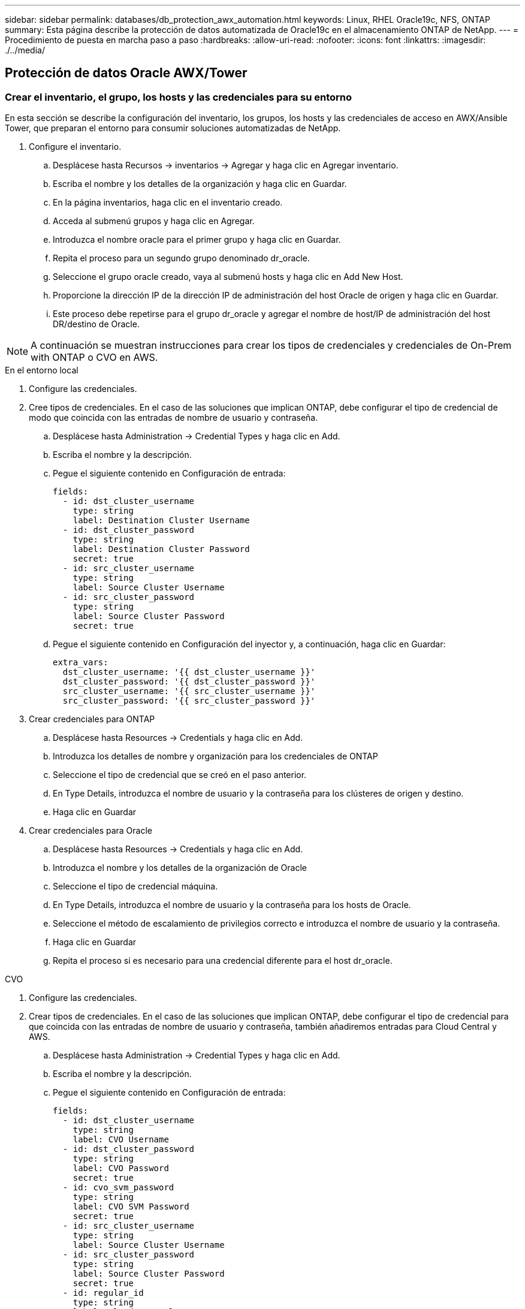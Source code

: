 ---
sidebar: sidebar 
permalink: databases/db_protection_awx_automation.html 
keywords: Linux, RHEL Oracle19c, NFS, ONTAP 
summary: Esta página describe la protección de datos automatizada de Oracle19c en el almacenamiento ONTAP de NetApp. 
---
= Procedimiento de puesta en marcha paso a paso
:hardbreaks:
:allow-uri-read: 
:nofooter: 
:icons: font
:linkattrs: 
:imagesdir: ./../media/




== Protección de datos Oracle AWX/Tower



=== Crear el inventario, el grupo, los hosts y las credenciales para su entorno

En esta sección se describe la configuración del inventario, los grupos, los hosts y las credenciales de acceso en AWX/Ansible Tower, que preparan el entorno para consumir soluciones automatizadas de NetApp.

. Configure el inventario.
+
.. Desplácese hasta Recursos → inventarios → Agregar y haga clic en Agregar inventario.
.. Escriba el nombre y los detalles de la organización y haga clic en Guardar.
.. En la página inventarios, haga clic en el inventario creado.
.. Acceda al submenú grupos y haga clic en Agregar.
.. Introduzca el nombre oracle para el primer grupo y haga clic en Guardar.
.. Repita el proceso para un segundo grupo denominado dr_oracle.
.. Seleccione el grupo oracle creado, vaya al submenú hosts y haga clic en Add New Host.
.. Proporcione la dirección IP de la dirección IP de administración del host Oracle de origen y haga clic en Guardar.
.. Este proceso debe repetirse para el grupo dr_oracle y agregar el nombre de host/IP de administración del host DR/destino de Oracle.





NOTE: A continuación se muestran instrucciones para crear los tipos de credenciales y credenciales de On-Prem with ONTAP o CVO en AWS.

[role="tabbed-block"]
====
.En el entorno local
--
. Configure las credenciales.
. Cree tipos de credenciales. En el caso de las soluciones que implican ONTAP, debe configurar el tipo de credencial de modo que coincida con las entradas de nombre de usuario y contraseña.
+
.. Desplácese hasta Administration → Credential Types y haga clic en Add.
.. Escriba el nombre y la descripción.
.. Pegue el siguiente contenido en Configuración de entrada:
+
[source, cli]
----
fields:
  - id: dst_cluster_username
    type: string
    label: Destination Cluster Username
  - id: dst_cluster_password
    type: string
    label: Destination Cluster Password
    secret: true
  - id: src_cluster_username
    type: string
    label: Source Cluster Username
  - id: src_cluster_password
    type: string
    label: Source Cluster Password
    secret: true
----
.. Pegue el siguiente contenido en Configuración del inyector y, a continuación, haga clic en Guardar:
+
[source, cli]
----
extra_vars:
  dst_cluster_username: '{{ dst_cluster_username }}'
  dst_cluster_password: '{{ dst_cluster_password }}'
  src_cluster_username: '{{ src_cluster_username }}'
  src_cluster_password: '{{ src_cluster_password }}'
----


. Crear credenciales para ONTAP
+
.. Desplácese hasta Resources → Credentials y haga clic en Add.
.. Introduzca los detalles de nombre y organización para los credenciales de ONTAP
.. Seleccione el tipo de credencial que se creó en el paso anterior.
.. En Type Details, introduzca el nombre de usuario y la contraseña para los clústeres de origen y destino.
.. Haga clic en Guardar


. Crear credenciales para Oracle
+
.. Desplácese hasta Resources → Credentials y haga clic en Add.
.. Introduzca el nombre y los detalles de la organización de Oracle
.. Seleccione el tipo de credencial máquina.
.. En Type Details, introduzca el nombre de usuario y la contraseña para los hosts de Oracle.
.. Seleccione el método de escalamiento de privilegios correcto e introduzca el nombre de usuario y la contraseña.
.. Haga clic en Guardar
.. Repita el proceso si es necesario para una credencial diferente para el host dr_oracle.




--
.CVO
--
. Configure las credenciales.
. Crear tipos de credenciales. En el caso de las soluciones que implican ONTAP, debe configurar el tipo de credencial para que coincida con las entradas de nombre de usuario y contraseña, también añadiremos entradas para Cloud Central y AWS.
+
.. Desplácese hasta Administration → Credential Types y haga clic en Add.
.. Escriba el nombre y la descripción.
.. Pegue el siguiente contenido en Configuración de entrada:
+
[source, cli]
----
fields:
  - id: dst_cluster_username
    type: string
    label: CVO Username
  - id: dst_cluster_password
    type: string
    label: CVO Password
    secret: true
  - id: cvo_svm_password
    type: string
    label: CVO SVM Password
    secret: true
  - id: src_cluster_username
    type: string
    label: Source Cluster Username
  - id: src_cluster_password
    type: string
    label: Source Cluster Password
    secret: true
  - id: regular_id
    type: string
    label: Cloud Central ID
    secret: true
  - id: email_id
    type: string
    label: Cloud Manager Email
    secret: true
  - id: cm_password
    type: string
    label: Cloud Manager Password
    secret: true
  - id: access_key
    type: string
    label: AWS Access Key
    secret: true
  - id: secret_key
    type: string
    label: AWS Secret Key
    secret: true
  - id: token
    type: string
    label: Cloud Central Refresh Token
    secret: true
----
.. Pegue el siguiente contenido en Injector Configuration y haga clic en Save:
+
[source, cli]
----
extra_vars:
  dst_cluster_username: '{{ dst_cluster_username }}'
  dst_cluster_password: '{{ dst_cluster_password }}'
  cvo_svm_password: '{{ cvo_svm_password }}'
  src_cluster_username: '{{ src_cluster_username }}'
  src_cluster_password: '{{ src_cluster_password }}'
  regular_id: '{{ regular_id }}'
  email_id: '{{ email_id }}'
  cm_password: '{{ cm_password }}'
  access_key: '{{ access_key }}'
  secret_key: '{{ secret_key }}'
  token: '{{ token }}'
----


. Cree credenciales para ONTAP/CVO/AWS
+
.. Desplácese hasta Resources → Credentials y haga clic en Add.
.. Introduzca los detalles de nombre y organización para los credenciales de ONTAP
.. Seleccione el tipo de credencial que se creó en el paso anterior.
.. En Type Details, introduzca el nombre de usuario y la contraseña de los clústeres de origen y CVO, Cloud Central/Manager, AWS Access/Secret Key y Cloud Central Refresh Token.
.. Haga clic en Guardar


. Crear credenciales para Oracle (origen)
+
.. Desplácese hasta Resources → Credentials y haga clic en Add.
.. Introduzca los detalles de nombre y organización del host de Oracle
.. Seleccione el tipo de credencial máquina.
.. En Type Details, introduzca el nombre de usuario y la contraseña para los hosts de Oracle.
.. Seleccione el método de escalamiento de privilegios correcto e introduzca el nombre de usuario y la contraseña.
.. Haga clic en Guardar


. Crear credenciales para el destino Oracle
+
.. Desplácese hasta Resources → Credentials y haga clic en Add.
.. Introduzca los detalles de nombre y organización para el host de recuperación ante desastres de Oracle
.. Seleccione el tipo de credencial máquina.
.. En Type Details, introduzca el nombre de usuario (ec2-user o si lo ha cambiado de valor predeterminado introduzca ese valor) y la clave privada SSH
.. Seleccione el método de escalado de privilegios correcto (sudo) e introduzca el nombre de usuario y la contraseña si es necesario.
.. Haga clic en Guardar




--
====


=== Cree un proyecto

. Vaya a Recursos → proyectos y haga clic en Agregar.
+
.. Introduzca el nombre y los detalles de la organización.
.. Seleccione Git en el campo Source Control Credential Type.
.. introduzca <https://github.com/NetApp-Automation/na_oracle19c_data_protection.git>[] Como URL de control de origen.
.. Haga clic en Guardar.
.. Es posible que el proyecto tenga que sincronizarse ocasionalmente cuando cambia el código fuente.






=== Configurar variables globales

Las variables definidas en esta sección se aplican a todos los hosts de Oracle, las bases de datos y el clúster de ONTAP.

. Introduzca los parámetros específicos de su entorno en las siguientes variables globales integradas o formas var.



NOTE: Los elementos en azul deben cambiarse para que coincidan con su entorno.

[role="tabbed-block"]
====
.En el entorno local
--
[source, shell]
----
# Oracle Data Protection global user configuration variables
# Ontap env specific config variables
hosts_group: "ontap"
ca_signed_certs: "false"

# Inter-cluster LIF details
src_nodes:
  - "AFF-01"
  - "AFF-02"

dst_nodes:
  - "DR-AFF-01"
  - "DR-AFF-02"

create_source_intercluster_lifs: "yes"

source_intercluster_network_port_details:
  using_dedicated_ports: "yes"
  using_ifgrp: "yes"
  using_vlans: "yes"
  failover_for_shared_individual_ports: "yes"
  ifgrp_name: "a0a"
  vlan_id: "10"
  ports:
    - "e0b"
    - "e0g"
  broadcast_domain: "NFS"
  ipspace: "Default"
  failover_group_name: "iclifs"

source_intercluster_lif_details:
  - name: "icl_1"
    address: "10.0.0.1"
    netmask: "255.255.255.0"
    home_port: "a0a-10"
    node: "AFF-01"
  - name: "icl_2"
    address: "10.0.0.2"
    netmask: "255.255.255.0"
    home_port: "a0a-10"
    node: "AFF-02"

create_destination_intercluster_lifs: "yes"

destination_intercluster_network_port_details:
  using_dedicated_ports: "yes"
  using_ifgrp: "yes"
  using_vlans: "yes"
  failover_for_shared_individual_ports: "yes"
  ifgrp_name: "a0a"
  vlan_id: "10"
  ports:
    - "e0b"
    - "e0g"
  broadcast_domain: "NFS"
  ipspace: "Default"
  failover_group_name: "iclifs"

destination_intercluster_lif_details:
  - name: "icl_1"
    address: "10.0.0.3"
    netmask: "255.255.255.0"
    home_port: "a0a-10"
    node: "DR-AFF-01"
  - name: "icl_2"
    address: "10.0.0.4"
    netmask: "255.255.255.0"
    home_port: "a0a-10"
    node: "DR-AFF-02"

# Variables for SnapMirror Peering
passphrase: "your-passphrase"

# Source & Destination List
dst_cluster_name: "dst-cluster-name"
dst_cluster_ip: "dst-cluster-ip"
dst_vserver: "dst-vserver"
dst_nfs_lif: "dst-nfs-lif"
src_cluster_name: "src-cluster-name"
src_cluster_ip: "src-cluster-ip"
src_vserver: "src-vserver"

# Variable for Oracle Volumes and SnapMirror Details
cg_snapshot_name_prefix: "oracle"
src_orabinary_vols:
  - "binary_vol"
src_db_vols:
  - "db_vol"
src_archivelog_vols:
  - "log_vol"
snapmirror_policy: "async_policy_oracle"

# Export Policy Details
export_policy_details:
  name: "nfs_export_policy"
  client_match: "0.0.0.0/0"
  ro_rule: "sys"
  rw_rule: "sys"

# Linux env specific config variables
mount_points:
  - "/u01"
  - "/u02"
  - "/u03"
hugepages_nr: "1234"
redhat_sub_username: "xxx"
redhat_sub_password: "xxx"

# DB env specific install and config variables
recovery_type: "scn"
control_files:
  - "/u02/oradata/CDB2/control01.ctl"
  - "/u03/orareco/CDB2/control02.ctl"
----
--
.CVO
--
[source, shell]
----
###########################################
### Ontap env specific config variables ###
###########################################

#Inventory group name
#Default inventory group name - "ontap"
#Change only if you are changing the group name either in inventory/hosts file or in inventory groups in case of AWX/Tower
hosts_group: "ontap"

#CA_signed_certificates (ONLY CHANGE to "true" IF YOU ARE USING CA SIGNED CERTIFICATES)
ca_signed_certs: "false"

#Names of the Nodes in the Source ONTAP Cluster
src_nodes:
  - "AFF-01"
  - "AFF-02"

#Names of the Nodes in the Destination CVO Cluster
dst_nodes:
  - "DR-AFF-01"
  - "DR-AFF-02"

#Define whether or not to create intercluster lifs on source cluster (ONLY CHANGE to "No" IF YOU HAVE ALREADY CREATED THE INTERCLUSTER LIFS)
create_source_intercluster_lifs: "yes"

source_intercluster_network_port_details:
  using_dedicated_ports: "yes"
  using_ifgrp: "yes"
  using_vlans: "yes"
  failover_for_shared_individual_ports: "yes"
  ifgrp_name: "a0a"
  vlan_id: "10"
  ports:
    - "e0b"
    - "e0g"
  broadcast_domain: "NFS"
  ipspace: "Default"
  failover_group_name: "iclifs"

source_intercluster_lif_details:
  - name: "icl_1"
    address: "10.0.0.1"
    netmask: "255.255.255.0"
    home_port: "a0a-10"
    node: "AFF-01"
  - name: "icl_2"
    address: "10.0.0.2"
    netmask: "255.255.255.0"
    home_port: "a0a-10"
    node: "AFF-02"

###########################################
### CVO Deployment Variables ###
###########################################

####### Access Keys Variables ######

# Region where your CVO will be deployed.
region_deploy: "us-east-1"

########### CVO and Connector Vars ########

# AWS Managed Policy required to give permission for IAM role creation.
aws_policy: "arn:aws:iam::1234567:policy/OCCM"

# Specify your aws role name, a new role is created if one already does not exist.
aws_role_name: "arn:aws:iam::1234567:policy/OCCM"

# Name your connector.
connector_name: "awx_connector"

# Name of the key pair generated in AWS.
key_pair: "key_pair"

# Name of the Subnet that has the range of IP addresses in your VPC.
subnet: "subnet-12345"

# ID of your AWS secuirty group that allows access to on-prem resources.
security_group: "sg-123123123"

# You Cloud Manager Account ID.
account: "account-A23123A"

# Name of the your CVO instance
cvo_name: "test_cvo"

# ID of the VPC in AWS.
vpc: "vpc-123123123"

###################################################################################################
# Variables for - Add on-prem ONTAP to Connector in Cloud Manager
###################################################################################################

# For Federated users, Client ID from API Authentication Section of Cloud Central to generate access token.
sso_id: "123123123123123123123"

# For regular access with username and password, please specify "pass" as the connector_access. For SSO users, use "refresh_token" as the variable.
connector_access: "pass"

####################################################################################################
# Variables for SnapMirror Peering
####################################################################################################
passphrase: "your-passphrase"

#####################################################################################################
# Source & Destination List
#####################################################################################################
#Please Enter Destination Cluster Name
dst_cluster_name: "dst-cluster-name"

#Please Enter Destination Cluster (Once CVO is Created Add this Variable to all templates)
dst_cluster_ip: "dst-cluster-ip"

#Please Enter Destination SVM to create mirror relationship
dst_vserver: "dst-vserver"

#Please Enter NFS Lif for dst vserver (Once CVO is Created Add this Variable to all templates)
dst_nfs_lif: "dst-nfs-lif"

#Please Enter Source Cluster Name
src_cluster_name: "src-cluster-name"

#Please Enter Source Cluster
src_cluster_ip: "src-cluster-ip"

#Please Enter Source SVM
src_vserver: "src-vserver"

#####################################################################################################
# Variable for Oracle Volumes and SnapMirror Details
#####################################################################################################
#Please Enter Source Snapshot Prefix Name
cg_snapshot_name_prefix: "oracle"

#Please Enter Source Oracle Binary Volume(s)
src_orabinary_vols:
  - "binary_vol"
#Please Enter Source Database Volume(s)
src_db_vols:
  - "db_vol"
#Please Enter Source Archive Volume(s)
src_archivelog_vols:
  - "log_vol"
#Please Enter Destination Snapmirror Policy
snapmirror_policy: "async_policy_oracle"

#####################################################################################################
# Export Policy Details
#####################################################################################################
#Enter the destination export policy details (Once CVO is Created Add this Variable to all templates)
export_policy_details:
  name: "nfs_export_policy"
  client_match: "0.0.0.0/0"
  ro_rule: "sys"
  rw_rule: "sys"

#####################################################################################################
### Linux env specific config variables ###
#####################################################################################################

#NFS Mount points for Oracle DB volumes
mount_points:
  - "/u01"
  - "/u02"
  - "/u03"

# Up to 75% of node memory size divided by 2mb. Consider how many databases to be hosted on the node and how much ram to be allocated to each DB.
# Leave it blank if hugepage is not configured on the host.
hugepages_nr: "1234"

# RedHat subscription username and password
redhat_sub_username: "xxx"
redhat_sub_password: "xxx"

####################################################
### DB env specific install and config variables ###
####################################################
#Recovery Type (leave as scn)
recovery_type: "scn"

#Oracle Control Files
control_files:
  - "/u02/oradata/CDB2/control01.ctl"
  - "/u03/orareco/CDB2/control02.ctl"
----
--
====


=== Libros de estrategia de automatización

Hay cuatro libros de estrategia separados que se deben ejecutar.

. Libro de estrategia para configurar su entorno, en las instalaciones o CVO.
. PlayBook para replicar los binarios y bases de datos de Oracle según un calendario
. PlayBook para replicar los registros de Oracle según una programación
. Libro de estrategia para recuperar la base de datos en un host de destino


[role="tabbed-block"]
====
.Configuración de ONTAP/CVO
--
Configuración de ONTAP y CVO

*Configurar e iniciar la plantilla de trabajo.*

. Cree la plantilla de trabajo.
+
.. Desplácese hasta Recursos → Plantillas → Agregar y haga clic en Agregar plantilla de trabajo.
.. Introduzca el nombre ONTAP/CVO Setup
.. Seleccione el tipo de trabajo; Run configura el sistema en función de una tableta playbook.
.. Seleccione el inventario, el proyecto, el libro de estrategia y las credenciales correspondientes.
.. Seleccione el libro de estrategia ontap_setup.yml para un entorno en las instalaciones o seleccione cvo_setup.yml para replicar a una instancia de CVO.
.. Pegue las variables globales copiadas del paso 4 en el campo variables de plantilla en la pestaña AYLMA.
.. Haga clic en Guardar.


. Inicie la plantilla de trabajo.
+
.. Desplácese hasta Recursos → Plantillas.
.. Haga clic en la plantilla deseada y, a continuación, en Iniciar.
+

NOTE: Utilizaremos esta plantilla y la copiaremos para los otros libros de estrategia.





--
.Replicación para volúmenes binarios y bases de datos
--
Programación del libro de aplicaciones de replicación de bases de datos y binarios

*Configurar e iniciar la plantilla de trabajo.*

. Copie la plantilla de trabajo creada previamente.
+
.. Desplácese hasta Recursos → Plantillas.
.. Encuentre la plantilla de configuración de ONTAP/CVO y haga clic con el botón derecho del ratón en Copiar plantilla
.. Haga clic en Editar plantilla en la plantilla copiada y cambie el nombre a Libro de aplicaciones de replicación de bases de datos y binarios.
.. Mantenga el mismo inventario, proyecto y credenciales para la plantilla.
.. Seleccione la ora_replication_cg.yml como la tableta playbook que se va a ejecutar.
.. Las variables seguirán siendo las mismas, pero se deberá establecer la dirección IP del clúster CVO en la variable dst_cluster_ip.
.. Haga clic en Guardar.


. Programar la plantilla de trabajo.
+
.. Desplácese hasta Recursos → Plantillas.
.. Haga clic en la plantilla Binary and Database Replication PlayBook y, a continuación, haga clic en Schedules en el conjunto superior de opciones.
.. Haga clic en Agregar, agregue el nombre Programación para la replicación binaria y de bases de datos, elija la fecha y hora de inicio al principio de la hora, elija su zona horaria local y frecuencia de ejecución. La frecuencia de ejecución se suele actualizar la replicación de SnapMirror.
+

NOTE: Se creará una programación independiente para la replicación de volúmenes de registro, de modo que se pueda replicar con una cadencia más frecuente.





--
.Replicación para volúmenes de registro
--
Programación de la aplicación Log Replication PlayBook

*Configurar e iniciar la plantilla de trabajo.*

. Copie la plantilla de trabajo creada previamente.
+
.. Desplácese hasta Recursos → Plantillas.
.. Encuentre la plantilla de configuración de ONTAP/CVO y haga clic con el botón derecho del ratón en Copiar plantilla
.. Haga clic en Editar plantilla en la plantilla copiada y cambie el nombre a Log Replication PlayBook.
.. Mantenga el mismo inventario, proyecto y credenciales para la plantilla.
.. Seleccione ora_replication_logs.yml como la tableta playbook que se va a ejecutar.
.. Las variables seguirán siendo las mismas, pero se deberá establecer la dirección IP del clúster CVO en la variable dst_cluster_ip.
.. Haga clic en Guardar.


. Programar la plantilla de trabajo.
+
.. Desplácese hasta Recursos → Plantillas.
.. Haga clic en la plantilla Log Replication PlayBook y, a continuación, haga clic en programas en el conjunto superior de opciones.
.. Haga clic en Add, Add Name Schedule for Log Replication, elija la fecha y la hora de inicio al principio de la hora, elija su zona horaria local y la frecuencia de ejecución. La frecuencia de ejecución se suele actualizar la replicación de SnapMirror.


+

NOTE: Se recomienda establecer la programación del registro para que se actualice cada hora a fin de garantizar la recuperación de la última actualización por hora.



--
.Restaurar y recuperar una base de datos
--
Programación de la aplicación Log Replication PlayBook

*Configurar e iniciar la plantilla de trabajo.*

. Copie la plantilla de trabajo creada previamente.
+
.. Desplácese hasta Recursos → Plantillas.
.. Encuentre la plantilla de configuración de ONTAP/CVO y haga clic con el botón derecho del ratón en Copiar plantilla
.. Haga clic en Editar plantilla en la plantilla copiada y cambie el nombre a Restaurar y recuperar libro de aplicaciones.
.. Mantenga el mismo inventario, proyecto y credenciales para la plantilla.
.. Seleccione la ora_recovery.yml como la tableta playbook que se va a ejecutar.
.. Las variables seguirán siendo las mismas, pero se deberá establecer la dirección IP del clúster CVO en la variable dst_cluster_ip.
.. Haga clic en Guardar.


+

NOTE: Este libro de estrategia no se ejecutará hasta que esté listo para restaurar su base de datos en el sitio remoto.



--
====


=== Recuperación de la base de datos Oracle

. Los volúmenes de datos de bases de datos Oracle en las instalaciones se protegen mediante la replicación de SnapMirror de NetApp en un clúster de ONTAP redundante en un centro de datos secundario o Cloud Volume ONTAP en el cloud público. En un entorno de recuperación ante desastres totalmente configurado, las instancias informáticas de recuperación en un centro de datos secundario o cloud público están en espera y listas para recuperar la base de datos de producción en caso de desastre. Las instancias de computación en espera se mantienen sincronizadas con las instancias en las instalaciones mediante la ejecución de actualizaciones de paraellel en la revisión del kernel del sistema operativo o la actualización en un paso de bloqueo.
. En esta solución demostrada, el volumen binario de Oracle se replica en la instancia de destino y se monta en la instancia de destino para poner en marcha la pila de software de Oracle. Este enfoque de recuperación de Oracle se ha aprovechado de una instalación nueva de Oracle en el último minuto que se haya producido un desastre. Garantiza que la instalación de Oracle está completamente sincronizada con la instalación actual del software de producción local, los niveles de parches, etc. Sin embargo, esto puede tener o no implicaciones adicionales de licencia de software para el volumen binario de Oracle replicado en el sitio de recuperación dependiendo de cómo se estructure la licencia de software con Oracle. Se recomienda al usuario que consulte con el personal de licencias de software para evaluar los requisitos potenciales de licencias de Oracle antes de decidir utilizar el mismo enfoque.
. El host Oracle en espera en el destino se configura con las configuraciones de requisitos previos de Oracle.
. Los SnapMirrors están rotos y los volúmenes se pueden escribir y montar en el host de Oracle en espera.
. El módulo de recuperación de Oracle realiza las siguientes tareas para recuperar e iniciar Oracle en el sitio de recuperación después de que todos los volúmenes de base de datos estén montados en la instancia de computación en espera.
+
.. Sincronice el archivo de control: Implementamos archivos de control de Oracle duplicados en diferentes volúmenes de base de datos para proteger el archivo de control de la base de datos crucial. Una está en el volumen de datos y otra está en el volumen de registro. Dado que los volúmenes de registros y datos se replican con una frecuencia diferente, estos se desincronizan en el momento de la recuperación.
.. Volver a vincular binario de Oracle: Puesto que el binario de Oracle se reubica en un nuevo host, necesita una nueva tinta.
.. Recuperación de la base de datos Oracle: El mecanismo de recuperación recupera el último número de cambio de sistema del último registro archivado disponible en el volumen de registro Oracle del archivo de control y recupera la base de datos Oracle para recuperar todas las transacciones comerciales que se pudieron replicar en el sitio de recuperación ante desastres en el momento del fallo. A continuación, la base de datos se inicia en una nueva encarnación para realizar conexiones de usuario y transacciones empresariales en el sitio de recuperación.





NOTE: Antes de ejecutar el libro de estrategia en recuperación, asegúrese de que dispone de lo siguiente: Asegúrese de que copia en /etc/oratab y /etc/oraInst.loc desde el host Oracle de origen al host de destino
